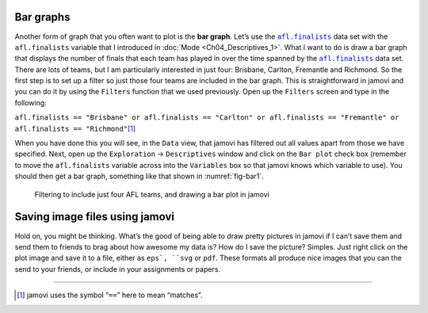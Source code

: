 .. sectionauthor:: `Danielle J. Navarro <https://djnavarro.net/>`_ and `David R. Foxcroft <https://www.davidfoxcroft.com/>`_

Bar graphs
----------

Another form of graph that you often want to plot is the **bar graph**. Let’s
use the |afl.finalists|_ data set with the ``afl.finalists`` variable that I
introduced in :doc:`Mode <Ch04_Descriptives_1>`. What I want to do is draw a
bar graph that displays the number of finals that each team has played in over
the time spanned by the |afl.finalists|_ data set. There are lots of teams, but
I am particularly interested in just four: Brisbane, Carlton, Fremantle and
Richmond. So the first step is to set up a filter so just those four teams are
included in the bar graph. This is straightforward in jamovi and you can do it
by using the ``Filters`` function that we used previously. Open up the
``Filters`` screen and type in the following:

``afl.finalists == "Brisbane" or afl.finalists == "Carlton" or afl.finalists == "Fremantle" or afl.finalists == "Richmond"``\ [#]_

When you have done this you will see, in the ``Data`` view, that jamovi has
filtered out all values apart from those we have specified. Next, open up the
``Exploration`` → ``Descriptives`` window and click on the ``Bar plot`` check
box (remember to move the ``afl.finalists`` variable across into the
``Variables`` box so that jamovi knows which variable to use). You should then
get a bar graph, something like that shown in :numref:`fig-bar1`.

.. ----------------------------------------------------------------------------

.. _fig-bar1:
.. figure:: ../_images/lsj_bar1.*
   :alt: Bar plot in jamovi, showing just four AFL teams

   Filtering to include just four AFL teams, and drawing a bar plot in jamovi
   
.. ----------------------------------------------------------------------------

Saving image files using jamovi
-------------------------------

Hold on, you might be thinking. What’s the good of being able to draw
pretty pictures in jamovi if I can’t save them and send them to friends
to brag about how awesome my data is? How do I save the picture?
Simples. Just right click on the plot image and save it to a file,
either as ``eps`, ``svg`` or ``pdf``. These formats all produce nice images
that you can the send to your friends, or include in your assignments or
papers.

------

.. [#]
   jamovi uses the symbol “``==``” here to mean “matches”.

.. ----------------------------------------------------------------------------

.. |afl.finalists|                     replace:: ``afl.finalists``
.. _afl.finalists:                     _static/data/afl.finalists.omv
